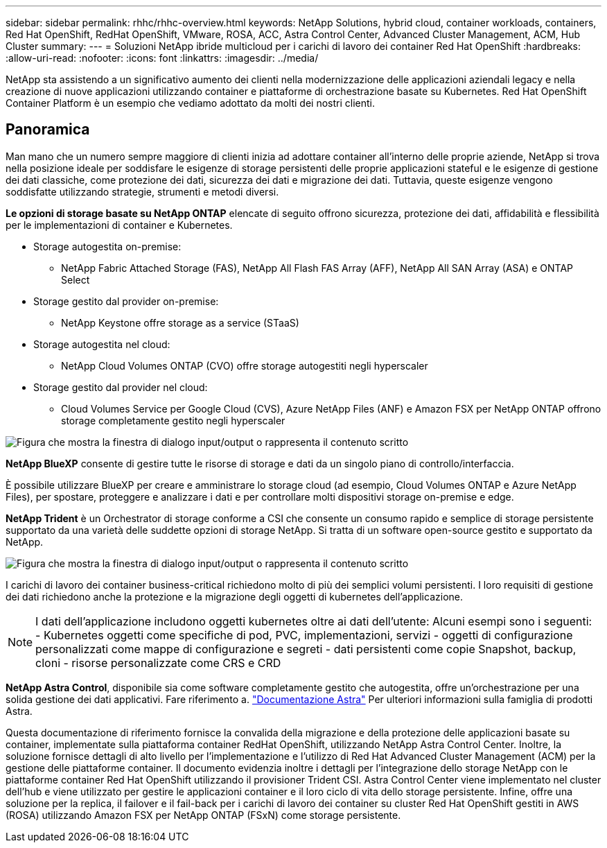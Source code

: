 ---
sidebar: sidebar 
permalink: rhhc/rhhc-overview.html 
keywords: NetApp Solutions, hybrid cloud, container workloads, containers, Red Hat OpenShift, RedHat OpenShift, VMware, ROSA, ACC, Astra Control Center, Advanced Cluster Management, ACM, Hub Cluster 
summary:  
---
= Soluzioni NetApp ibride multicloud per i carichi di lavoro dei container Red Hat OpenShift
:hardbreaks:
:allow-uri-read: 
:nofooter: 
:icons: font
:linkattrs: 
:imagesdir: ../media/


[role="lead"]
NetApp sta assistendo a un significativo aumento dei clienti nella modernizzazione delle applicazioni aziendali legacy e nella creazione di nuove applicazioni utilizzando container e piattaforme di orchestrazione basate su Kubernetes. Red Hat OpenShift Container Platform è un esempio che vediamo adottato da molti dei nostri clienti.



== Panoramica

Man mano che un numero sempre maggiore di clienti inizia ad adottare container all'interno delle proprie aziende, NetApp si trova nella posizione ideale per soddisfare le esigenze di storage persistenti delle proprie applicazioni stateful e le esigenze di gestione dei dati classiche, come protezione dei dati, sicurezza dei dati e migrazione dei dati. Tuttavia, queste esigenze vengono soddisfatte utilizzando strategie, strumenti e metodi diversi.

**Le opzioni di storage basate su NetApp ONTAP** elencate di seguito offrono sicurezza, protezione dei dati, affidabilità e flessibilità per le implementazioni di container e Kubernetes.

* Storage autogestita on-premise:
+
** NetApp Fabric Attached Storage (FAS), NetApp All Flash FAS Array (AFF), NetApp All SAN Array (ASA) e ONTAP Select


* Storage gestito dal provider on-premise:
+
** NetApp Keystone offre storage as a service (STaaS)


* Storage autogestita nel cloud:
+
** NetApp Cloud Volumes ONTAP (CVO) offre storage autogestiti negli hyperscaler


* Storage gestito dal provider nel cloud:
+
** Cloud Volumes Service per Google Cloud (CVS), Azure NetApp Files (ANF) e Amazon FSX per NetApp ONTAP offrono storage completamente gestito negli hyperscaler




image:rhhc-ontap-features.png["Figura che mostra la finestra di dialogo input/output o rappresenta il contenuto scritto"]

**NetApp BlueXP** consente di gestire tutte le risorse di storage e dati da un singolo piano di controllo/interfaccia.

È possibile utilizzare BlueXP per creare e amministrare lo storage cloud (ad esempio, Cloud Volumes ONTAP e Azure NetApp Files), per spostare, proteggere e analizzare i dati e per controllare molti dispositivi storage on-premise e edge.

**NetApp Trident** è un Orchestrator di storage conforme a CSI che consente un consumo rapido e semplice di storage persistente supportato da una varietà delle suddette opzioni di storage NetApp. Si tratta di un software open-source gestito e supportato da NetApp.

image:rhhc-trident-features.png["Figura che mostra la finestra di dialogo input/output o rappresenta il contenuto scritto"]

I carichi di lavoro dei container business-critical richiedono molto di più dei semplici volumi persistenti. I loro requisiti di gestione dei dati richiedono anche la protezione e la migrazione degli oggetti di kubernetes dell'applicazione.


NOTE: I dati dell'applicazione includono oggetti kubernetes oltre ai dati dell'utente: Alcuni esempi sono i seguenti: - Kubernetes oggetti come specifiche di pod, PVC, implementazioni, servizi - oggetti di configurazione personalizzati come mappe di configurazione e segreti - dati persistenti come copie Snapshot, backup, cloni - risorse personalizzate come CRS e CRD

**NetApp Astra Control**, disponibile sia come software completamente gestito che autogestita, offre un'orchestrazione per una solida gestione dei dati applicativi. Fare riferimento a. link:https://docs.netapp.com/us-en/astra-family/["Documentazione Astra"] Per ulteriori informazioni sulla famiglia di prodotti Astra.

Questa documentazione di riferimento fornisce la convalida della migrazione e della protezione delle applicazioni basate su container, implementate sulla piattaforma container RedHat OpenShift, utilizzando NetApp Astra Control Center. Inoltre, la soluzione fornisce dettagli di alto livello per l'implementazione e l'utilizzo di Red Hat Advanced Cluster Management (ACM) per la gestione delle piattaforme container. Il documento evidenzia inoltre i dettagli per l'integrazione dello storage NetApp con le piattaforme container Red Hat OpenShift utilizzando il provisioner Trident CSI. Astra Control Center viene implementato nel cluster dell'hub e viene utilizzato per gestire le applicazioni container e il loro ciclo di vita dello storage persistente. Infine, offre una soluzione per la replica, il failover e il fail-back per i carichi di lavoro dei container su cluster Red Hat OpenShift gestiti in AWS (ROSA) utilizzando Amazon FSX per NetApp ONTAP (FSxN) come storage persistente.
